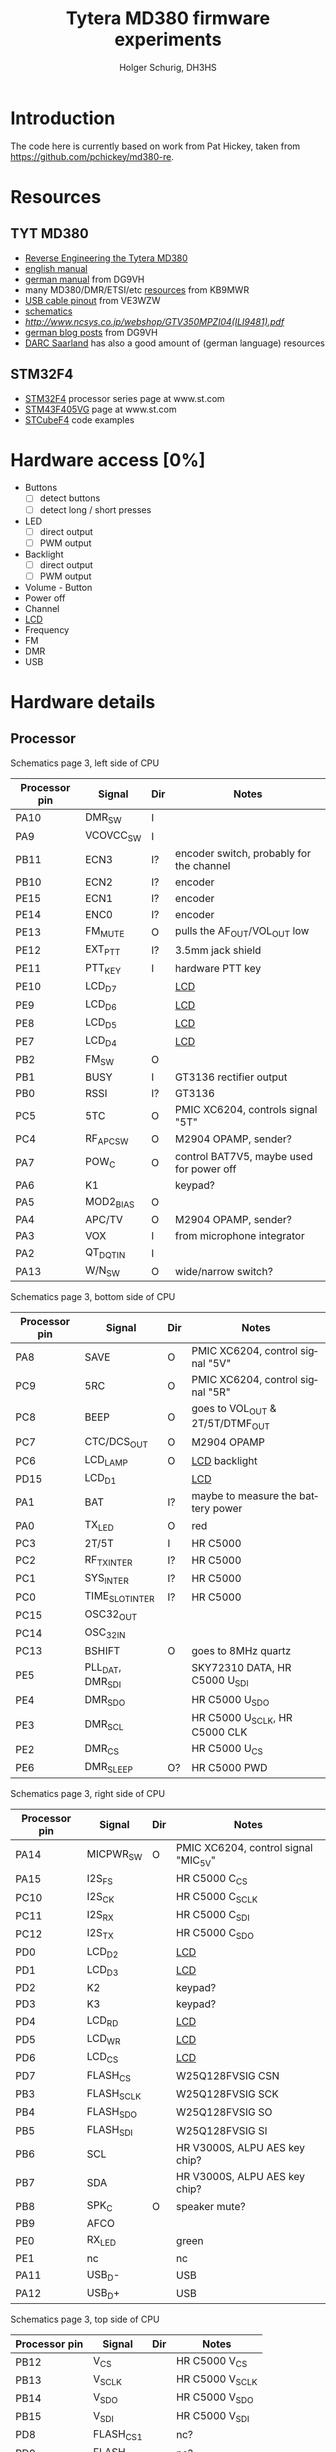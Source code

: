 #+TITLE: Tytera MD380 firmware experiments
#+AUTHOR: Holger Schurig, DH3HS
#+TOC: headlines 3
#+LANGUAGE: en
#
# @compile: (org-html-export-to-html)

* Introduction

The code here is currently based on work from Pat Hickey, taken from
https://github.com/pchickey/md380-re.

* Resources
** TYT MD380
- [[file:doc/Reverse_Engineering_the_Tytera_MD380.pdf][Reverse Engineering the Tytera MD380]]
- [[http://www.grapevineamateurradio.com/downloads/md-380-manual.pdf][english manual]]
- [[http://www.darc.de/fileadmin/filemounts/distrikte/q/Codeplugs/Kurzanleitung_zum_Tytera_MD-380_-_Retevis_RT-3.pdf][german manual]] from DG9VH
- many MD380/DMR/ETSI/etc [[http://www.qsl.net/kb9mwr/projects/dv/dmr/][resources]] from KB9MWR
- [[http://md380.blogspot.de/2015/06/tytera-md380-usb-to-cable-pinout-diagram.html][USB cable pinout]] from VE3WZW
- [[http://www.pc5e.nl/downloads/md380/documents/MD-380UHF-RF-schematic.pdf][schematics]]
- [[LCD display][http://www.ncsys.co.jp/webshop/GTV350MPZI04(ILI9481).pdf]]
- [[https://www.dg9vh.de/tag/tyt-md-380/][german blog posts]] from DG9VH
- [[https://www.darc-saar.de/moziloCMS/Relais/Digital_Voice.html][DARC Saarland]] has also a good amount of (german language) resources

** STM32F4 
- [[http://www.st.com/content/st_com/en/products/microcontrollers/stm32-32-bit-arm-cortex-mcus/stm32f4-series.html?querycriteria=productId=SS1577][STM32F4]] processor series page at www.st.com
- [[http://www.st.com/content/st_com/en/products/microcontrollers/stm32-32-bit-arm-cortex-mcus/stm32f4-series/stm32f405-415/stm32f405vg.html][STM43F405VG]] page at www.st.com
- [[http://www.st.com/content/st_com/en/products/embedded-software/mcus-embedded-software/stm32-embedded-software/stm32cube-embedded-software/stm32cubef4.html][STCubeF4]] code examples


* Hardware access [0%]
:PROPERTIES:
:COOKIE_DATA: recursive
:END:
  * Buttons
    - [ ] detect buttons
    - [ ] detect long / short presses
  * LED
    - [ ] direct output
    - [ ] PWM output
  * Backlight
    - [ ] direct output
    - [ ] PWM output
  * Volume - Button
  * Power off
  * Channel
  * [[lcd][LCD]]
  * Frequency
  * FM
  * DMR
  * USB


* Hardware details
** Processor

Schematics page 3, left side of CPU

| Processor pin | Signal           | Dir | Notes                                    |
|---------------+------------------+-----+------------------------------------------|
| PA10          | DMR_SW           | I   |                                          |
| PA9           | VCOVCC_SW        | I   |                                          |
| PB11          | ECN3             | I?  | encoder switch, probably for the channel |
| PB10          | ECN2             | I?  | encoder                                  |
| PE15          | ECN1             | I?  | encoder                                  |
| PE14          | ENC0             | I?  | encoder                                  |
| PE13          | FM_MUTE          | O   | pulls the AF_OUT/VOL_OUT low             |
| PE12          | EXT_PTT          | I?  | 3.5mm jack shield                        |
| PE11          | PTT_KEY          | I   | hardware PTT key                         |
| PE10          | LCD_D7           |     | [[lcd][LCD]]                                      |
| PE9           | LCD_D6           |     | [[lcd][LCD]]                                      |
| PE8           | LCD_D5           |     | [[lcd][LCD]]                                      |
| PE7           | LCD_D4           |     | [[lcd][LCD]]                                      |
| PB2           | FM_SW            | O   |                                          |
| PB1           | BUSY             | I   | GT3136 rectifier output                  |
| PB0           | RSSI             | I?  | GT3136                                   |
| PC5           | 5TC              | O   | PMIC XC6204, controls signal "5T"        |
| PC4           | RF_APC_SW        | O   | M2904 OPAMP, sender?                     |
| PA7           | POW_C            | O   | control BAT7V5, maybe used for power off |
| PA6           | K1               |     | keypad?                                  |
| PA5           | MOD2_BIAS        | O   |                                          |
| PA4           | APC/TV           | O   | M2904 OPAMP, sender?                     |
| PA3           | VOX              | I   | from microphone integrator               |
| PA2           | QT_DQT_IN        | I   |                                          |
| PA13          | W/N_SW           | O   | wide/narrow switch?                      |


Schematics page 3, bottom side of CPU

| Processor pin | Signal           | Dir | Notes                                    |
|---------------+------------------+-----+------------------------------------------|
| PA8           | SAVE             | O   | PMIC XC6204, control signal "5V"         |
| PC9           | 5RC              | O   | PMIC XC6204, control signal "5R"         |
| PC8           | BEEP             | O   | goes to VOL_OUT & 2T/5T/DTMF_OUT         |
| PC7           | CTC/DCS_OUT      | O   | M2904 OPAMP                              |
| PC6           | LCD_LAMP         | O   | [[lcd][LCD]] backlight                            |
| PD15          | LCD_D1           |     | [[lcd][LCD]]                                      |
| PA1           | BAT              | I?  | maybe to measure the battery power       |
| PA0           | TX_LED           | O   | red                                      |
| PC3           | 2T/5T            | I   | HR C5000                                 |
| PC2           | RF_TX_INTER      | I?  | HR C5000                                 |
| PC1           | SYS_INTER        | I?  | HR C5000                                 |
| PC0           | TIME_SLOT_INTER  | I?  | HR C5000                                 |
| PC15          | OSC32_OUT        |     |                                          |
| PC14          | OSC_32IN         |     |                                          |
| PC13          | BSHIFT           | O   | goes to 8MHz quartz                      |
| PE5           | PLL_DAT, DMR_SDI |     | SKY72310 DATA, HR C5000 U_SDI            |
| PE4           | DMR_SDO          |     | HR C5000 U_SDO                           |
| PE3           | DMR_SCL          |     | HR C5000 U_SCLK, HR C5000 CLK            |
| PE2           | DMR_CS           |     | HR C5000 U_CS                            |
| PE6           | DMR_SLEEP        | O?  | HR C5000 PWD                             |


Schematics page 3, right side of CPU

| Processor pin | Signal           | Dir | Notes                                    |
|---------------+------------------+-----+------------------------------------------|
| PA14          | MICPWR_SW        | O   | PMIC XC6204, control signal "MIC_5V"     |
| PA15          | I2S_FS           |     | HR C5000 C_CS                            |
| PC10          | I2S_CK           |     | HR C5000 C_SCLK                          |
| PC11          | I2S_RX           |     | HR C5000 C_SDI                           |
| PC12          | I2S_TX           |     | HR C5000 C_SDO                           |
| PD0           | LCD_D2           |     | [[lcd][LCD]]                                      |
| PD1           | LCD_D3           |     | [[lcd][LCD]]                                      |
| PD2           | K2               |     | keypad?                                  |
| PD3           | K3               |     | keypad?                                  |
| PD4           | LCD_RD           |     | [[lcd][LCD]]                                      |
| PD5           | LCD_WR           |     | [[lcd][LCD]]                                      |
| PD6           | LCD_CS           |     | [[lcd][LCD]]                                      |
| PD7           | FLASH_CS         |     | W25Q128FVSIG CSN                         |
| PB3           | FLASH_SCLK       |     | W25Q128FVSIG SCK                         |
| PB4           | FLASH_SDO        |     | W25Q128FVSIG SO                          |
| PB5           | FLASH_SDI        |     | W25Q128FVSIG SI                          |
| PB6           | SCL              |     | HR V3000S, ALPU AES key chip?            |
| PB7           | SDA              |     | HR V3000S, ALPU AES key chip?            |
| PB8           | SPK_C            | O   | speaker mute?                            |
| PB9           | AFCO             |     |                                          |
| PE0           | RX_LED           |     | green                                    |
| PE1           | nc               |     | nc                                       |
| PA11          | USB_D-           |     | USB                                      |
| PA12          | USB_D+           |     | USB                                      |


Schematics page 3, top side of CPU

| Processor pin | Signal           | Dir | Notes                                    |
|---------------+------------------+-----+------------------------------------------|
| PB12          | V_CS             |     | HR C5000 V_CS                            |
| PB13          | V_SCLK           |     | HR C5000 V_SCLK                          |
| PB14          | V_SDO            |     | HR C5000 V_SDO                           |
| PB15          | V_SDI            |     | HR C5000 V_SDI                           |
| PD8           | FLASH_CS1        |     | nc?                                      |
| PD9           | FLASH_CS2        |     | nc?                                      |
| PD10          | PLL_LD           |     | SKY72310 PS                              |
| PD11          | PLL_CS           |     | SKY72310 /CS                             |
| PD12          | LCD_RS           |     | [[lcd][LCD]]                                      |
| PD13          | LCD_RST          |     | [[lcd][LCD]]                                      |
| PD14          | LCD_D0           |     | [[lcd][LCD]]                                      |
|---------------+------------------+-----+------------------------------------------|


** <<lcd>>LCD
Maybe an ILI9481?

| Signal  | Processor pin |
|---------+---------------|
| LCD_D0  | PD14          |
| LCD_D1  | PD15          |
| LCD_D2  | PD0           |
| LCD_D3  | PD1           |
| LCD_D4  | PE7           |
| LCD_D5  | PE8           |
| LCD_D6  | PE9           |
| LCD_D7  | PE10          |
| LCD_RD  | PD4           |
| LCD_WR  | PD5           |
| LCD_CS  | PD6           |
| LCD_RS  | PD12          |
| LCD_RST | PD13          |
